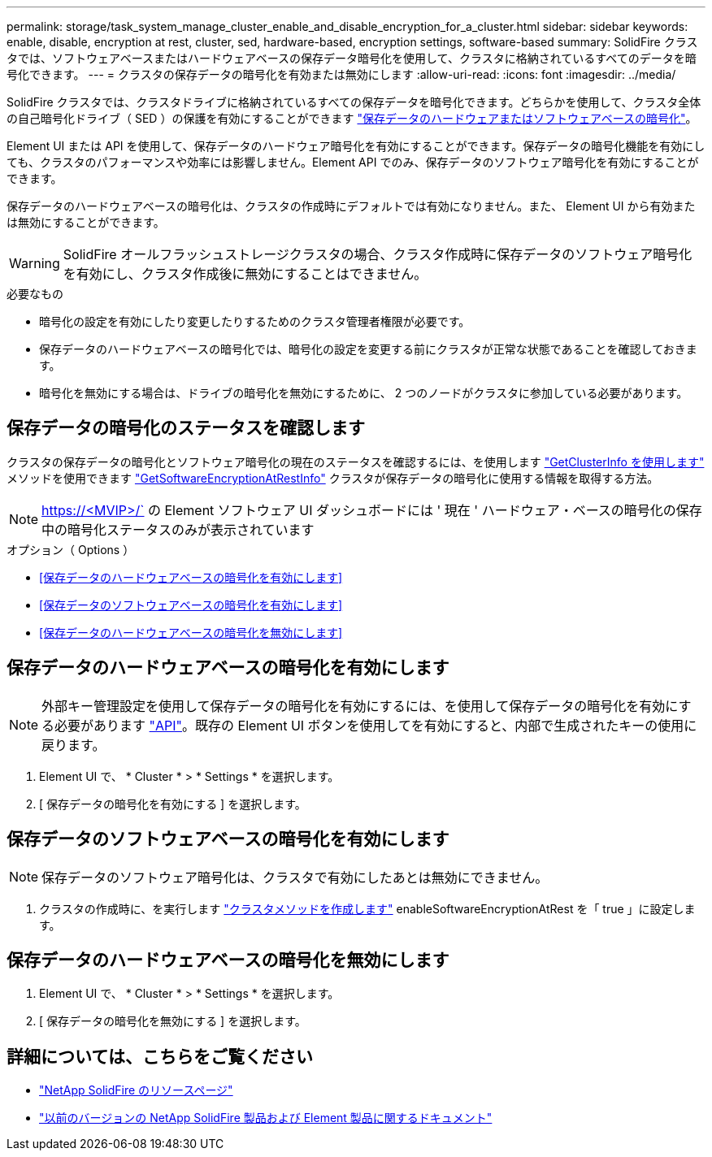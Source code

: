 ---
permalink: storage/task_system_manage_cluster_enable_and_disable_encryption_for_a_cluster.html 
sidebar: sidebar 
keywords: enable, disable, encryption at rest, cluster, sed, hardware-based, encryption settings, software-based 
summary: SolidFire クラスタでは、ソフトウェアベースまたはハードウェアベースの保存データ暗号化を使用して、クラスタに格納されているすべてのデータを暗号化できます。 
---
= クラスタの保存データの暗号化を有効または無効にします
:allow-uri-read: 
:icons: font
:imagesdir: ../media/


[role="lead"]
SolidFire クラスタでは、クラスタドライブに格納されているすべての保存データを暗号化できます。どちらかを使用して、クラスタ全体の自己暗号化ドライブ（ SED ）の保護を有効にすることができます link:../concepts/concept_solidfire_concepts_security.html["保存データのハードウェアまたはソフトウェアベースの暗号化"]。

Element UI または API を使用して、保存データのハードウェア暗号化を有効にすることができます。保存データの暗号化機能を有効にしても、クラスタのパフォーマンスや効率には影響しません。Element API でのみ、保存データのソフトウェア暗号化を有効にすることができます。

保存データのハードウェアベースの暗号化は、クラスタの作成時にデフォルトでは有効になりません。また、 Element UI から有効または無効にすることができます。


WARNING: SolidFire オールフラッシュストレージクラスタの場合、クラスタ作成時に保存データのソフトウェア暗号化を有効にし、クラスタ作成後に無効にすることはできません。

.必要なもの
* 暗号化の設定を有効にしたり変更したりするためのクラスタ管理者権限が必要です。
* 保存データのハードウェアベースの暗号化では、暗号化の設定を変更する前にクラスタが正常な状態であることを確認しておきます。
* 暗号化を無効にする場合は、ドライブの暗号化を無効にするために、 2 つのノードがクラスタに参加している必要があります。




== 保存データの暗号化のステータスを確認します

クラスタの保存データの暗号化とソフトウェア暗号化の現在のステータスを確認するには、を使用します link:../api/reference_element_api_getclusterinfo.html["GetClusterInfo を使用します"] メソッドを使用できます link:../api/reference_element_api_getsoftwareencryptionatrestinfo.html["GetSoftwareEncryptionAtRestInfo"] クラスタが保存データの暗号化に使用する情報を取得する方法。


NOTE: https://<MVIP>/` の Element ソフトウェア UI ダッシュボードには ' 現在 ' ハードウェア・ベースの暗号化の保存中の暗号化ステータスのみが表示されています

.オプション（ Options ）
* <<保存データのハードウェアベースの暗号化を有効にします>>
* <<保存データのソフトウェアベースの暗号化を有効にします>>
* <<保存データのハードウェアベースの暗号化を無効にします>>




== 保存データのハードウェアベースの暗号化を有効にします


NOTE: 外部キー管理設定を使用して保存データの暗号化を有効にするには、を使用して保存データの暗号化を有効にする必要があります link:../api/reference_element_api_enableencryptionatrest.html["API"]。既存の Element UI ボタンを使用してを有効にすると、内部で生成されたキーの使用に戻ります。

. Element UI で、 * Cluster * > * Settings * を選択します。
. [ 保存データの暗号化を有効にする ] を選択します。




== 保存データのソフトウェアベースの暗号化を有効にします


NOTE: 保存データのソフトウェア暗号化は、クラスタで有効にしたあとは無効にできません。

. クラスタの作成時に、を実行します link:../api/reference_element_api_createcluster.html["クラスタメソッドを作成します"] enableSoftwareEncryptionAtRest を「 true 」に設定します。




== 保存データのハードウェアベースの暗号化を無効にします

. Element UI で、 * Cluster * > * Settings * を選択します。
. [ 保存データの暗号化を無効にする ] を選択します。


[discrete]
== 詳細については、こちらをご覧ください

* https://www.netapp.com/data-storage/solidfire/documentation/["NetApp SolidFire のリソースページ"^]
* https://docs.netapp.com/sfe-122/topic/com.netapp.ndc.sfe-vers/GUID-B1944B0E-B335-4E0B-B9F1-E960BF32AE56.html["以前のバージョンの NetApp SolidFire 製品および Element 製品に関するドキュメント"^]

